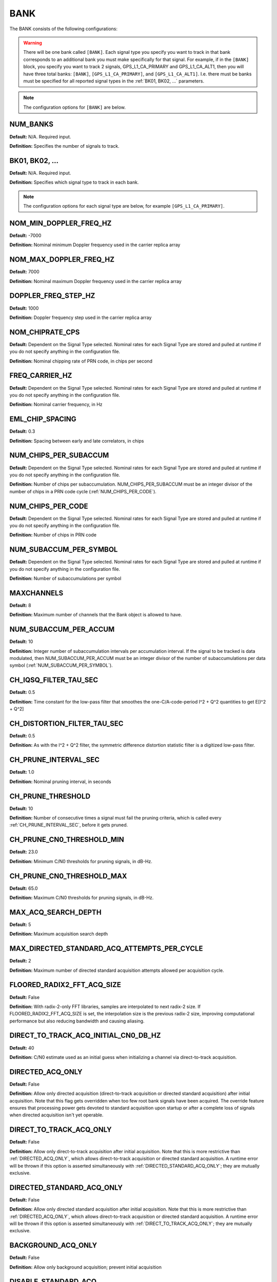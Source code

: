 .. _bank:
====
BANK
====
The BANK consists of the following configurations:

.. image:: ./../../images/lionbank.png
   :width: 60 %
   :align: center

.. warning::
  There will be one bank called ``[BANK]``. Each signal type you specify you want to track in that bank corresponds to an additional bank you must make specifically for that signal. For example, if in the ``[BANK]`` block, you specify you want to track 2 signals, GPS_L1_CA_PRIMARY and GPS_L1_CA_ALT1, then you will have three total banks: ``[BANK]``, ``[GPS_L1_CA_PRIMARY]``, and ``[GPS_L1_CA_ALT1]``. I.e. there must be banks must be specified for all reported signal types in the :ref:`BK01, BK02, ...` parameters. 

.. note::
  The configuration options for ``[BANK]`` are below. 

NUM_BANKS
---------
**Default:** N/A. Required input.

**Definition:** Specifies the number of signals to track. 

BK01, BK02, ...
---------------
**Default:** N/A. Required input.

**Definition:** Specifies which signal type to track in each bank.

.. note::
  The configuration options for each signal type are below, for example ``[GPS_L1_CA_PRIMARY]``. 

NOM_MIN_DOPPLER_FREQ_HZ
-----------------------
**Default:** -7000

**Definition:** Nominal minimum Doppler frequency used in the carrier replica array
 
NOM_MAX_DOPPLER_FREQ_HZ
-----------------------
**Default:** 7000

**Definition:** Nominal maximum Doppler frequency used in the carrier replica array

DOPPLER_FREQ_STEP_HZ
--------------------
**Default:** 1000

**Definition:** Doppler frequency step used in the carrier replica array

NOM_CHIPRATE_CPS
----------------
**Default:** Dependent on the Signal Type selected. Nominal rates for each Signal Type are stored and pulled at runtime if you do not specify anything in the configuration file. 

**Definition:** Nominal chipping rate of PRN code, in chips per second

FREQ_CARRIER_HZ
---------------
**Default:** Dependent on the Signal Type selected. Nominal rates for each Signal Type are stored and pulled at runtime if you do not specify anything in the configuration file. 

**Definition:** Nominal carrier frequency, in Hz

EML_CHIP_SPACING
----------------
**Default:** 0.3

**Definition:** Spacing between early and late correlators, in chips

NUM_CHIPS_PER_SUBACCUM
----------------------
**Default:** Dependent on the Signal Type selected. Nominal rates for each Signal Type are stored and pulled at runtime if you do not specify anything in the configuration file. 

**Definition:** Number of chips per subaccumulation. NUM_CHIPS_PER_SUBACCUM must be an integer divisor of the number of chips in a PRN code cycle (:ref:`NUM_CHIPS_PER_CODE`).

NUM_CHIPS_PER_CODE
------------------
**Default:** Dependent on the Signal Type selected. Nominal rates for each Signal Type are stored and pulled at runtime if you do not specify anything in the configuration file. 

**Definition:** Number of chips in PRN code

NUM_SUBACCUM_PER_SYMBOL
-----------------------
**Default:** Dependent on the Signal Type selected. Nominal rates for each Signal Type are stored and pulled at runtime if you do not specify anything in the configuration file. 

**Definition:** Number of subaccumulations per symbol

MAXCHANNELS
-----------
**Default:** 8

**Definition:** Maximum number of channels that the Bank object is allowed to have.

NUM_SUBACCUM_PER_ACCUM
----------------------
**Default:** 10

**Definition:** Integer number of subaccumulation intervals per accumulation interval. If the signal to be tracked is data modulated, then NUM_SUBACCUM_PER_ACCUM must be an integer divisor of the number of subaccumulations per data symbol (:ref:`NUM_SUBACCUM_PER_SYMBOL`).

CH_IQSQ_FILTER_TAU_SEC
----------------------
**Default:** 0.5

**Definition:** Time constant for the low-pass filter that smoothes the one-C/A-code-period I^2 + Q^2 quantities to get E[I^2 + Q^2]

CH_DISTORTION_FILTER_TAU_SEC
----------------------------
**Default:** 0.5

**Definition:** As with the I^2 + Q^2 filter, the symmetric difference distortion statistic filter is a digitized low-pass filter.

CH_PRUNE_INTERVAL_SEC
---------------------
**Default:** 1.0

**Definition:** Nominal pruning interval, in seconds

CH_PRUNE_THRESHOLD
------------------
**Default:** 10

**Definition:** Number of consecutive times a signal must fail the pruning criteria, which is called every :ref:`CH_PRUNE_INTERVAL_SEC`, before it gets pruned.

CH_PRUNE_CN0_THRESHOLD_MIN
--------------------------
**Default:** 23.0

**Definition:** Minimum C/N0 thresholds for pruning signals, in dB-Hz.

CH_PRUNE_CN0_THRESHOLD_MAX
--------------------------
**Default:** 65.0

**Definition:** Maximum C/N0 thresholds for pruning signals, in dB-Hz.

MAX_ACQ_SEARCH_DEPTH
--------------------
**Default:** 5

**Definition:** Maximum acquisition search depth

MAX_DIRECTED_STANDARD_ACQ_ATTEMPTS_PER_CYCLE
--------------------------------------------
**Default:** 2

**Definition:** Maximum number of directed standard acquisition attempts allowed per acquisition cycle.

FLOORED_RADIX2_FFT_ACQ_SIZE
---------------------------
**Default:** False

**Definition:** With radix-2-only FFT libraries, samples are interpolated to next radix-2 size. If FLOORED_RADIX2_FFT_ACQ_SIZE is set, the interpolation size is the previous radix-2 size, improving computational performance but also reducing bandwidth and causing aliasing.

DIRECT_TO_TRACK_ACQ_INITIAL_CN0_DB_HZ
-------------------------------------
**Default:** 40

**Definition:** C/N0 estimate used as an initial guess when initializing a channel via direct-to-track acquisition.

DIRECTED_ACQ_ONLY
-----------------
**Default:** False

**Definition:** Allow only directed acquisition (direct-to-track acquisition or directed standard acquisition) after initial acquisition. Note that this flag gets overridden when too few root bank signals have been acquired. The override feature ensures that processing power gets devoted to standard acquisition upon startup or after a complete loss of signals when directed acquisition isn't yet operable.

DIRECT_TO_TRACK_ACQ_ONLY
------------------------
**Default:** False

**Definition:** Allow only direct-to-track acquisition after initial acquisition. Note that this is more restrictive than :ref:`DIRECTED_ACQ_ONLY`, which allows direct-to-track acquisition or directed standard acquisition. A runtime error will be thrown if this option is asserted simultaneously with :ref:`DIRECTED_STANDARD_ACQ_ONLY`; they are mutually exclusive.

DIRECTED_STANDARD_ACQ_ONLY
--------------------------
**Default:** False

**Definition:** Allow only directed standard acquisition after initial acquisition. Note that this is more restrictive than :ref:`DIRECTED_ACQ_ONLY`, which allows direct-to-track acquisition or directed standard acquisition. A runtime error will be thrown if this option is asserted simultaneously with :ref:`DIRECT_TO_TRACK_ACQ_ONLY`; they are mutually exclusive.

BACKGROUND_ACQ_ONLY
-------------------
**Default:** False

**Definition:** Allow only background acquisition; prevent initial acquisition

DISABLE_STANDARD_ACQ
--------------------
**Default:** False

**Definition:** Disable standard acquisition during background acquisition. This directive will not be overriden under any circumstance. Note that standard acquisition may be performed during initial (exhaustive) acquisition if :ref:`BACKGROUND_ACQ_ONLY` is false.

FORCE_HEALTHY_WHEN_TRACQUIRED
-----------------------------
**Default:** False

**Definition:** Denote signal as healthy when tracquired so there is no need to wait for the signal's embedded health indicator to arrive (e.g., in subframe 1 for GPS L1 C/A) before the signal can participate in a navigation solution. (Note that this option typically only applies when ephemeris are imported, since tracquisition is not attempted for signals marked unhealthy. Imported ephemeris do not indicate health status.) The temporary healthy indication forced by this option will be overridden by the signal-borne health indicator as soon as it arrives.

FORCE_HEALTHY
-------------
**Default:** False

**Definition:** Signals marked unhealthy may still be useful.  When this flag is asserted, all signals in the corresponding bank will be marked healthy.

ELEVATION_MASK_ANGLE_ACQ_DEG
----------------------------
**Default:** 0

**Definition:** Elevation mask angle for acquisition, in radians. Signals arriving at the receiver from transmitters below the elevation mask angle will be excluded from direct-to-track acquisition. Set to -PI/2 to prevent elevation masking. In the receiver config file, the elevation mask angle is given in degrees as ELEVATION_MASK_ANGLE_ACQ_DEG.

BORESIGHT_ELEVATION_MASK_ANGLE_ACQ_RAD
--------------------------------------
**Default:** 0

**Definition:** Boresight-relative elevation mask angle for acquisition, in radians. See ELEVATION_MASK_ANGLE_ACQ_RAD.

PLL_DEFAULT_BANDWIDTH_HZ
------------------------
**Default:** 25.0

**Definition:** Default PLL bandwidth, in Hz.

PLL_DEFAULT_LOOP_ORDER
----------------------
**Default:** ORDER2

**Definition:** Possible closed-loop loop orders for phase tracking loops. Select from the following options:

* ``ORDER1`` 
* ``ORDER2``
* ``ORDER3``

PLL_HYBRID_BANDWIDTH_HZ
-----------------------
**Default:** 25.0

**Definition:** Hybrid PLL bandwidth, in Hz.

PLL_HYBRID_LOOP_ORDER
---------------------
**Default:** If not specified, defaults to whatever is set for :ref:`PLL_DEFAULT_LOOP_ORDER`.
**Definition:** Possible closed-loop loop orders for phase tracking loops. Select from the following options:

* ``ORDER1`` 
* ``ORDER2``
* ``ORDER3``

PLL_DEFAULT_DISCRIMINATOR_TYPE
------------------------------
**Default:** AT4_DISC

**Definition:** Types of phase tracking loop discriminators. Select from the following options:

* ``AT_DISC``: Two-quadrant arctangent:  atan(Q/I)
* ``AT4_DISC``: Four-quadrant arctangent: atan2(Q,I)

TRACKING_STRATEGY
-----------------
**Default:** TRADITIONAL

**Definition:** Signal tracking strategy. Select from the following options:

* ``TRADITIONAL``: Traditional fll/pll/dll tracking loops
* ``HYBRID``: Vector-aided fll/pll/dll tracking loops
* ``VECTOR``: Fully vectorized tracking with batch superaccumulation fitting
* ``DEEP``: Fully vectorized tracking with batch superaccumulation fitting and IMU aiding at the lowest level


NOISE_FLOOR_CORRECTION_FACTOR
-----------------------------
**Default:** 1.0

**Definition:** Set greater than unity to correct for thermal noise floor underestimation that occurs when the incoming data samples are time correlated. Values less than unity are considered invalid.

PLL_PHASE_LOCK_THRESHOLD
------------------------
**Default:** 0.9

**Definition:** The PLL's phase lock threshold is compared against the phase lock statistic in Equation 118 on page 393 of the Blue Book, volume 1.

PLL_PHASE_FLAG_THRESHOLD
------------------------
**Default:** 0.4

**Definition:** Determines when a phase lock flag is raised to indicate possible cycle slippage

PLL_NUM_SUB_PER_PHASELOCK
-------------------------
**Default:** 20

**Definition:** Number of subaccumulations per phase lock detection interval.

PLL_ENABLE_LOOP_BANDWIDTH_ADAPTATION
------------------------------------
**Default:** False

**Definition:** Indicates whether dynamic loop bandwidth adaptation (based in signal power) is enabled for the PLL.

PLL_FREQ_UPDATE_ON_SILENCE
--------------------------
**Default:** False

**Definition:** Set to true to allow the PLL to update the frequency estimate during intervals of known transmitter silence (applicable to TDMA signals).

DLL_DEFAULT_BANDWIDTH_HZ
------------------------
**Default:** 0.03

**Definition:** Default DLL bandwidth, in Hz.

DLL_CARRIER_AIDING
------------------
**Default:** True

**Definition:** Specifies whether the DLL is aided by the carrier tracking loop.

ALLOW_DATA_SYMBOL_PREDICTION
----------------------------
**Default:** False

**Definition:** If true, data symbol estimates for purposes of data symbol wipeoff and data parsing and interpretation may be based on predicted values from DatabitManager. If false, data symbol estimates are based only on immediately measured symbol values.

DATA_SYMBOL_PULL_SNR_THRESHOLD
------------------------------
**Default:** 20

**Definition:** Thresholds governing behavior of data symbols pushed and pulled from DataBitManager. Thresholds are expressed as a signal-to-noise ratio in dB. SNR is defined for the symbol interval so that SNR = Tsym*C/N0, where Tsym is the symbol interval. For example, if Tsym = 0.02, then SNR = 20 dB corresponds to C/N0 = 37 dB-Hz.

DATA_SYMBOL_PUSH_SNR_THRESHOLD
------------------------------
**Default:** 22

**Definition:** Thresholds governing behavior of data symbols pushed and pulled from DataBitManager. Thresholds are expressed as a signal-to-noise ratio in dB. SNR is defined for the symbol interval so that SNR = Tsym*C/N0, where Tsym is the symbol interval. For example, if Tsym = 0.02, then SNR = 20 dB corresponds to C/N0 = 37 dB-Hz.

EXPORT_DATA_BIT_BLOCKS
----------------------
**Default:** False

**Definition:** When asserted, each block of received and error-checked data bits will be exported to the internal GBX stream.  The definition of a block differs by SignalType:GenericType. For GPS_L1_CA, it is an LNAV frame. For SBAS_L1_I, it is a 1-second block.

CIRCBUFF_STREAM_IDX
-------------------
**Default:** 0

**Definition:** Index of circular buffer stream this bank should use.

FLL_NOM_BANDWIDTH_HZ
--------------------
**Default:** 5.0

**Definition:** Nominal FLL bandwidth, in Hz.

FLL_WEAK_BANDWIDTH_HZ
---------------------
**Default:** 1.0

**Definition:** Weak-signal FLL bandwidth, in Hz.

FLL_DEFAULT_LOOP_ORDER
----------------------
**Default:** ORDER1

**Definition:** Possible closed-loop loop orders. Select from the following options:

* ``ORDER1`` 
* ``ORDER2``
* ``ORDER3``

FLL_NBS1_NOM
------------
**Default:** 12

**Definition:** Upper thresholds for the histogram-based data bit synchronization process, nominal-strength signals.  See details in Blue Book volume 1 p. 395.

FLL_NBS1_WEAK
-------------
**Default:** 80

**Definition:** Upper thresholds for the histogram-based data bit synchronization process, weak signals.  See details in Blue Book volume 1 p. 395.

FLL_NBS2_NOM
------------
**Default:** 7

**Definition:** Lower thresholds for the histogram-based data bit synchronization process, nominal-strength signals.  See details in Blue Book volume 1 p. 395.

FLL_NBS2_WEAK
-------------
**Default:** 70

**Definition:** Lower thresholds for the histogram-based data bit synchronization process, weak signals.  See details in Blue Book volume 1 p. 395.

FLL_FREQ_UPDATE_ON_SILENCE
--------------------------
**Default:** False

**Definition:** Set to true to allow the FLL to update the frequency estimate during intervals of known transmitter silence (applicable to TDMA signals).

TXID_LIST
---------
**Default:** []

**Definition:** List of TxIds valid for bank. If this list is empty, then all TxIds for the bank's system are assumed valid.

CODEGEN_TYPE
------------
**Default:** PSIAKI

**Definition:** Type of oversampled code generators. Select from the following options:

* ``NONE``
* ``LOOKUP``
* ``PSIAKI``
* ``FULL_PRECISION``
* ``MULTI_TAP``

MSAMPFRAC
---------
**Default:** 14

**Definition:** Parameter governing the adjustment resolution of oversampled code replicas: an oversampled code will have MSAMPFRAC levels of adjustment per sample.  Thus, the location of the first sample within a code can be specified to within the sampling interval divided by MSAMPFRAC of the desired location.

NUM_TAPS, PROMPT_TAP, EARLY_TAP, LATE_TAP
-----------------------------------------
**Default:** 0

**Definition:** Parameters for the multi-tap generator

